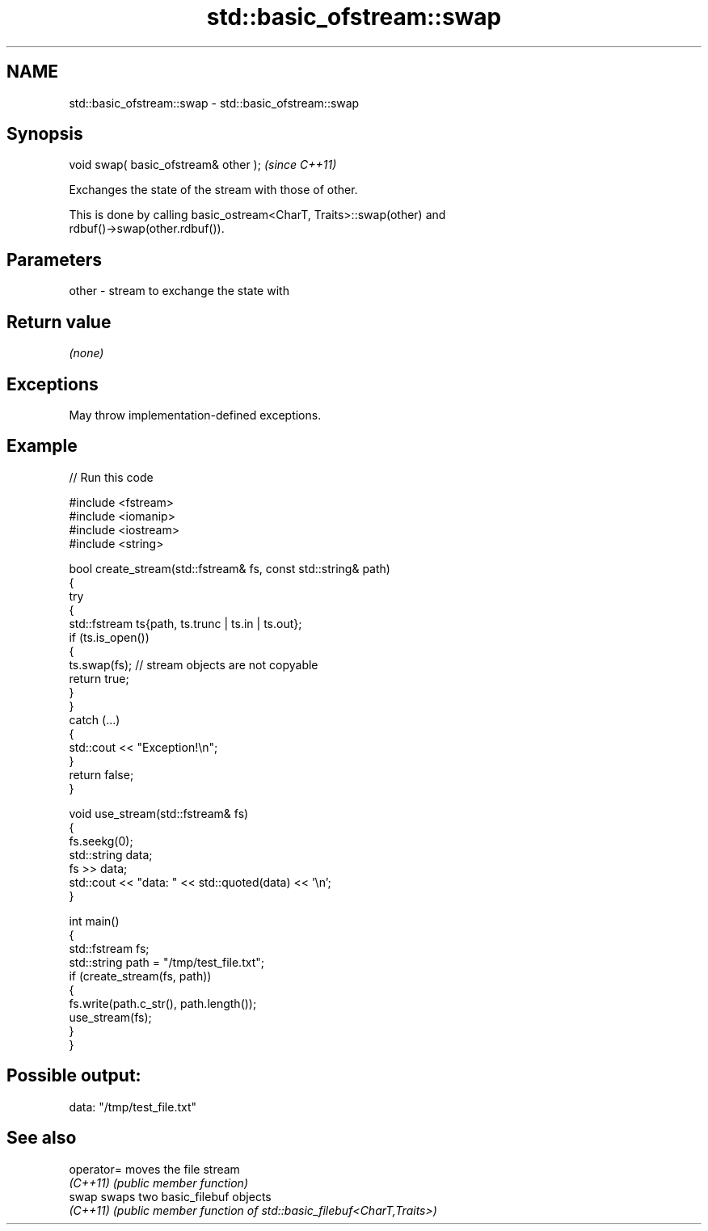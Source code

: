 .TH std::basic_ofstream::swap 3 "2024.06.10" "http://cppreference.com" "C++ Standard Libary"
.SH NAME
std::basic_ofstream::swap \- std::basic_ofstream::swap

.SH Synopsis
   void swap( basic_ofstream& other );  \fI(since C++11)\fP

   Exchanges the state of the stream with those of other.

   This is done by calling basic_ostream<CharT, Traits>::swap(other) and
   rdbuf()->swap(other.rdbuf()).

.SH Parameters

   other - stream to exchange the state with

.SH Return value

   \fI(none)\fP

.SH Exceptions

   May throw implementation-defined exceptions.

.SH Example


// Run this code

 #include <fstream>
 #include <iomanip>
 #include <iostream>
 #include <string>

 bool create_stream(std::fstream& fs, const std::string& path)
 {
     try
     {
         std::fstream ts{path, ts.trunc | ts.in | ts.out};
         if (ts.is_open())
         {
             ts.swap(fs); // stream objects are not copyable
             return true;
         }
     }
     catch (...)
     {
         std::cout << "Exception!\\n";
     }
     return false;
 }

 void use_stream(std::fstream& fs)
 {
     fs.seekg(0);
     std::string data;
     fs >> data;
     std::cout << "data: " << std::quoted(data) << '\\n';
 }

 int main()
 {
     std::fstream fs;
     std::string path = "/tmp/test_file.txt";
     if (create_stream(fs, path))
     {
         fs.write(path.c_str(), path.length());
         use_stream(fs);
     }
 }

.SH Possible output:

 data: "/tmp/test_file.txt"

.SH See also

   operator= moves the file stream
   \fI(C++11)\fP   \fI(public member function)\fP
   swap      swaps two basic_filebuf objects
   \fI(C++11)\fP   \fI(public member function of std::basic_filebuf<CharT,Traits>)\fP
